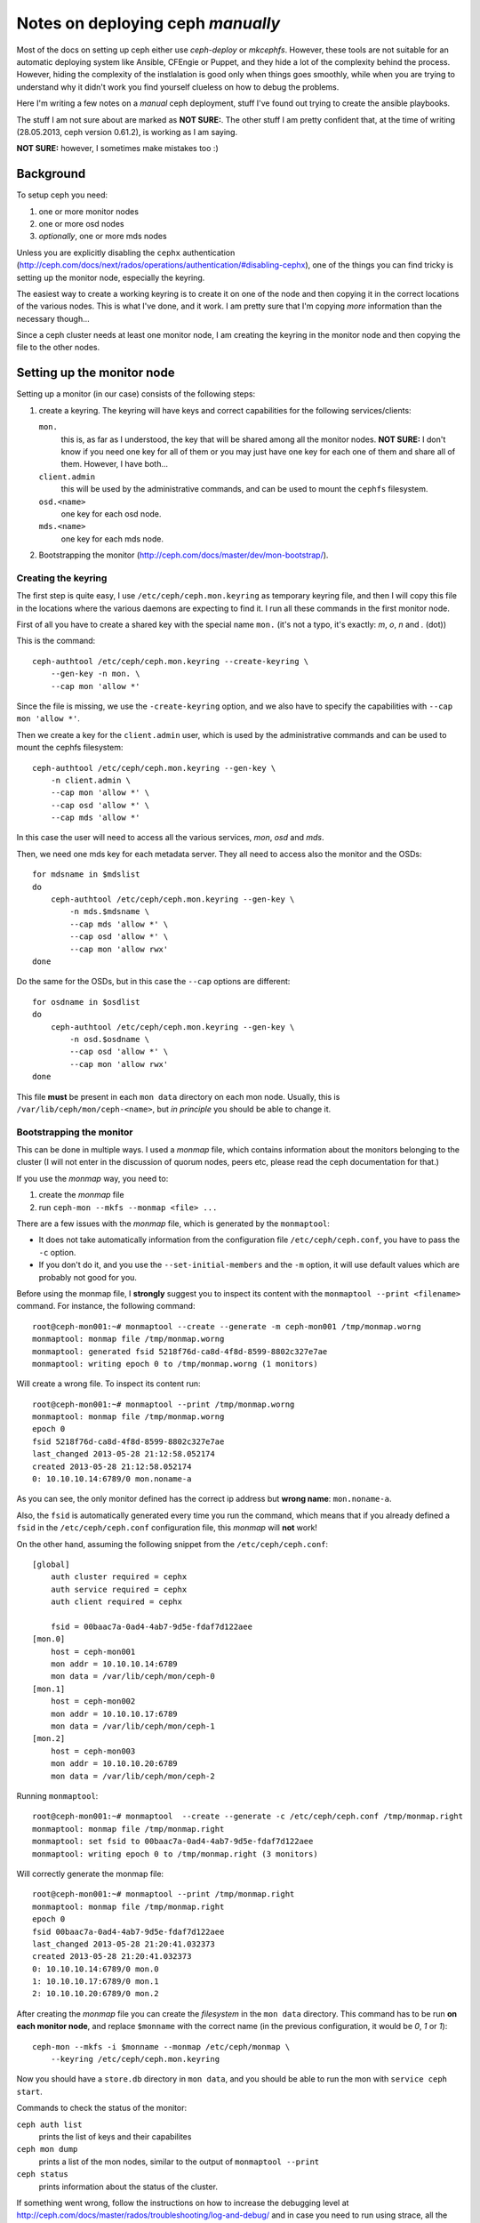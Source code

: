 Notes on deploying ceph *manually*
==================================

Most of the docs on setting up ceph either use `ceph-deploy` or
`mkcephfs`. However, these tools are not suitable for an automatic
deploying system like Ansible, CFEngie or Puppet, and they hide a lot
of the complexity behind the process. However, hiding the complexity
of the instlalation is good only when things goes smoothly, while when
you are trying to understand why it didn't work you find yourself
clueless on how to debug the problems.

Here I'm writing a few notes on a *manual* ceph deployment, stuff I've
found out trying to create the ansible playbooks.

The stuff I am not sure about are marked as **NOT SURE:**. The other
stuff I am pretty confident that, at the time of writing 
(28.05.2013, ceph version 0.61.2), is working as I am saying.

**NOT SURE:** however, I sometimes make mistakes too :)

Background
----------

To setup ceph you need:

1) one or more monitor nodes
2) one or more osd nodes
3) *optionally*, one or more mds nodes

Unless you are explicitly disabling the ``cephx`` authentication
(http://ceph.com/docs/next/rados/operations/authentication/#disabling-cephx),
one of the things you can find tricky is setting up the monitor node,
especially the keyring.

The easiest way to create a working keyring is to create it on one of
the node and then copying it in the correct locations of the various
nodes. This is what I've done, and it work. I am pretty sure that I'm
copying *more* information than the necessary though...

Since a ceph cluster needs at least one monitor node, I am creating
the keyring in the monitor node and then copying the file to the other
nodes.

Setting up the monitor node
---------------------------

Setting up a monitor (in our case) consists of the following steps:

1) create a keyring. The keyring will have keys and correct
   capabilities for the following services/clients:

   ``mon.`` 
       this is, as far as I understood, the key that will be
       shared among all the monitor nodes. **NOT SURE:** I don't know
       if you need one key for all of them or you may just have one
       key for each one of them and share all of them. However, I have
       both...

   ``client.admin``
       this will be used by the administrative commands,
       and can be used to mount the ``cephfs`` filesystem.

   ``osd.<name>``
       one key for each osd node.

   ``mds.<name>``
       one key for each mds node.

2) Bootstrapping the monitor
   (http://ceph.com/docs/master/dev/mon-bootstrap/).

Creating the keyring
++++++++++++++++++++

The first step is quite easy, I use ``/etc/ceph/ceph.mon.keyring`` as
temporary keyring file, and then I will copy this file in the
locations where the various daemons are expecting to find it. I run
all these commands in the first monitor node.

First of all you have to create a shared key with the special name
``mon.`` (it's not a typo, it's exactly: `m`, `o`, `n` and `.` (dot))

This is the command::

  ceph-authtool /etc/ceph/ceph.mon.keyring --create-keyring \
      --gen-key -n mon. \
      --cap mon 'allow *'

Since the file is missing, we use the ``-create-keyring`` option, and
we also have to specify the capabilities with ``--cap mon 'allow *'``.

Then we create a key for the ``client.admin`` user, which is used by
the administrative commands and can be used to mount the cephfs
filesystem::

    ceph-authtool /etc/ceph/ceph.mon.keyring --gen-key \
        -n client.admin \
        --cap mon 'allow *' \
        --cap osd 'allow *' \
        --cap mds 'allow *'

In this case the user will need to access all the various services,
*mon*, *osd* and *mds*.

Then, we need one mds key for each metadata server. They all need to
access also the monitor and the OSDs::

    for mdsname in $mdslist
    do
        ceph-authtool /etc/ceph/ceph.mon.keyring --gen-key \
            -n mds.$mdsname \
            --cap mds 'allow *' \
            --cap osd 'allow *' \
            --cap mon 'allow rwx'
    done

Do the same for the OSDs, but in this case the ``--cap`` options are
different::

    for osdname in $osdlist
    do
        ceph-authtool /etc/ceph/ceph.mon.keyring --gen-key \
            -n osd.$osdname \
            --cap osd 'allow *' \
            --cap mon 'allow rwx'
    done

This file **must** be present in each ``mon data`` directory on each
mon node. Usually, this is ``/var/lib/ceph/mon/ceph-<name>``, but *in
principle* you should be able to change it.

Bootstrapping the monitor
+++++++++++++++++++++++++

This can be done in multiple ways. I used a *monmap* file, which
contains information about the monitors belonging to the cluster (I
will not enter in the discussion of quorum nodes, peers etc, please
read the ceph documentation for that.)

If you use the *monmap* way, you need to:

1) create the *monmap* file
2) run ``ceph-mon --mkfs --monmap <file> ...``

There are a few issues with the *monmap* file, which is generated by
the ``monmaptool``:

* It does not take automatically information from the configuration
  file ``/etc/ceph/ceph.conf``, you have to pass the ``-c`` option.

* If you don't do it, and you use the ``--set-initial-members`` and
  the ``-m`` option, it will use default values which are probably not
  good for you.


Before using the monmap file, I **strongly** suggest you to inspect
its content with the ``monmaptool --print <filename>`` command. For
instance, the following command::

    root@ceph-mon001:~# monmaptool --create --generate -m ceph-mon001 /tmp/monmap.worng
    monmaptool: monmap file /tmp/monmap.worng
    monmaptool: generated fsid 5218f76d-ca8d-4f8d-8599-8802c327e7ae
    monmaptool: writing epoch 0 to /tmp/monmap.worng (1 monitors)

Will create a wrong file. To inspect its content run::

    root@ceph-mon001:~# monmaptool --print /tmp/monmap.worng 
    monmaptool: monmap file /tmp/monmap.worng
    epoch 0
    fsid 5218f76d-ca8d-4f8d-8599-8802c327e7ae
    last_changed 2013-05-28 21:12:58.052174
    created 2013-05-28 21:12:58.052174
    0: 10.10.10.14:6789/0 mon.noname-a

As you can see, the only monitor defined has the correct ip address but
**wrong name**: ``mon.noname-a``.

Also, the ``fsid`` is automatically generated every time you run the
command, which means that if you already defined a ``fsid`` in the
``/etc/ceph/ceph.conf`` configuration file, this *monmap* will **not**
work!

On the other hand, assuming the following snippet from the
``/etc/ceph/ceph.conf``::

    [global]
        auth cluster required = cephx
        auth service required = cephx
        auth client required = cephx

        fsid = 00baac7a-0ad4-4ab7-9d5e-fdaf7d122aee
    [mon.0]
        host = ceph-mon001
        mon addr = 10.10.10.14:6789
        mon data = /var/lib/ceph/mon/ceph-0
    [mon.1]
        host = ceph-mon002
        mon addr = 10.10.10.17:6789
        mon data = /var/lib/ceph/mon/ceph-1
    [mon.2]
        host = ceph-mon003
        mon addr = 10.10.10.20:6789
        mon data = /var/lib/ceph/mon/ceph-2

Running ``monmaptool``::

    root@ceph-mon001:~# monmaptool  --create --generate -c /etc/ceph/ceph.conf /tmp/monmap.right
    monmaptool: monmap file /tmp/monmap.right
    monmaptool: set fsid to 00baac7a-0ad4-4ab7-9d5e-fdaf7d122aee
    monmaptool: writing epoch 0 to /tmp/monmap.right (3 monitors)

Will correctly generate the monmap file::

    root@ceph-mon001:~# monmaptool --print /tmp/monmap.right 
    monmaptool: monmap file /tmp/monmap.right
    epoch 0
    fsid 00baac7a-0ad4-4ab7-9d5e-fdaf7d122aee
    last_changed 2013-05-28 21:20:41.032373
    created 2013-05-28 21:20:41.032373
    0: 10.10.10.14:6789/0 mon.0
    1: 10.10.10.17:6789/0 mon.1
    2: 10.10.10.20:6789/0 mon.2

After creating the *monmap* file you can create the *filesystem* in
the ``mon data`` directory. This command has to be run **on each
monitor node**, and replace ``$monname`` with the correct name (in the
previous configuration, it would be `0`, `1` or `1`)::

    ceph-mon --mkfs -i $monname --monmap /etc/ceph/monmap \
        --keyring /etc/ceph/ceph.mon.keyring

Now you should have a ``store.db`` directory in ``mon data``, and you
should be able to run the mon with ``service ceph start``.

Commands to check the status of the monitor:

``ceph auth list``
    prints the list of keys and their capabilites

``ceph mon dump``
    prints a list of the mon nodes, similar to the output of
    ``monmaptool --print``

``ceph status``
    prints information about the status of the cluster.

If something went wrong, follow the instructions on how to increase
the debugging level at
http://ceph.com/docs/master/rados/troubleshooting/log-and-debug/ and
in case you need to run using strace, all the various ``ceph-mon``,
``ceph-osd`` and ``ceph-mds`` daemon accept a ``-d`` option to run in
foreground and print information on the standard output instaead of
the log file. Unfortunately not all the messages are meaningful...


Setting up the OSD
------------------

1) Copy the key from the monitor node
2) create the filesystem.
   ceph-disk does not create all the needed files! I had to run also
   ceph-osd --mkfs --mkjournal
3) run ``ceph osd create``

ceph-disk list show information on the disk


